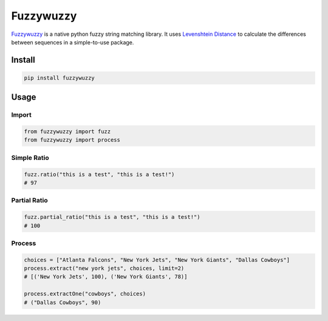 ==========
Fuzzywuzzy
==========

`Fuzzywuzzy <https://github.com/seatgeek/fuzzywuzzy>`_ is a native python fuzzy string matching library. It uses `Levenshtein Distance <https://en.wikipedia.org/wiki/Levenshtein_distance>`_ to calculate the differences between sequences in a simple-to-use package.

Install
=======

.. code-block:: bash

   pip install fuzzywuzzy

Usage
=====

Import
------

.. code-block:: python

   from fuzzywuzzy import fuzz
   from fuzzywuzzy import process

Simple Ratio
------------

.. code-block:: python

   fuzz.ratio("this is a test", "this is a test!")
   # 97

Partial Ratio
-------------

.. code-block:: python

   fuzz.partial_ratio("this is a test", "this is a test!")
   # 100

Process
-------

.. code-block:: python

   choices = ["Atlanta Falcons", "New York Jets", "New York Giants", "Dallas Cowboys"]
   process.extract("new york jets", choices, limit=2)
   # [('New York Jets', 100), ('New York Giants', 78)]

   process.extractOne("cowboys", choices)
   # ("Dallas Cowboys", 90)
